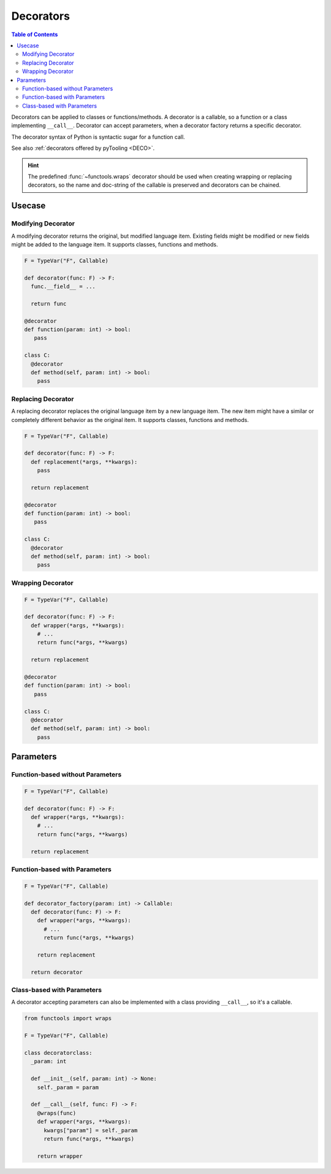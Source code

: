 Decorators
##########

.. contents:: Table of Contents
   :local:
   :depth: 2

Decorators can be applied to classes or functions/methods. A decorator is a callable, so a function or a class
implementing ``__call__``. Decorator can accept parameters, when a decorator factory returns a specific decorator.

The decorator syntax of Python is syntactic sugar for a function call.

See also :ref:`decorators offered by pyTooling <DECO>`.

.. hint::

   The predefined :func:`~functools.wraps` decorator should be used when creating wrapping or replacing decorators, so
   the name and doc-string of the callable is preserved and decorators can be chained.

+-------------------------------------+---------------------------------------------------+-----------------------------------------+
| Function-based without Parameter    | Function-based with Parameter(s)                  | Class-based with Parameter(s)           |
+=====================================+===================================================+=========================================+
| .. code-block:: Python              | .. code-block:: Python                            | .. code-block:: Python                  |
|                                     |                                                   |                                         |
|    from functools import wraps      |    from functools import wraps                    |    from functools import wraps          |
|                                     |                                                   |                                         |
|    F = TypeVar("F", Callable)       |    F = TypeVar("F", Callable)                     |    F = TypeVar("F", Callable)           |
|                                     |                                                   |                                         |
|    def decorator(func: F) -> F:     |    def decorator_factory(param: int) -> Callable: |    class decoratorclass:                |
|      @wraps(func)                   |      def specific_decorator(func: F) -> F:        |      _param: int                        |
|      def wrapper(*args, **kwargs):  |        @wraps(func)                               |                                         |
|        return func(*args, **kwargs) |        def wrapper(*args, **kwargs):              |      def __init__(self, param: int) -> None:    |
|                                     |          kwargs["param"] = param                  |        self._param = param              |
|      return wrapper                 |          return func(*args, **kwargs)             |                                         |
|                                     |                                                   |      def __call__(self, func: F) -> F:  |
|                                     |        return wrapper                             |        @wraps(func)                     |
|                                     |      return specific_Decorator                    |        def wrapper(*args, **kwargs):    |
|                                     |                                                   |          kwargs["param"] = self._param  |
|                                     |                                                   |          return func(*args, **kwargs)   |
|                                     |                                                   |                                         |
|   #                                 |    #                                              |        return wrapper                   |
|                                     |                                                   |                                         |
+-------------------------------------+---------------------------------------------------+-----------------------------------------+
| .. code-block:: Python              | .. code-block:: Python                            | .. code-block:: Python                  |
|                                     |                                                   |                                         |
|    @decorator                       |    @decorator_factory(10)                         |    @decoratorclass(10)                  |
|    def foo(param: int) -> bool:     |    def foo(param: int) -> bool:                   |    def foo(param: int) -> bool:         |
|      pass                           |      pass                                         |      pass                               |
+-------------------------------------+---------------------------------------------------+-----------------------------------------+
| .. code-block:: Python              | .. code-block:: Python                            | .. code-block:: Python                  |
|                                     |                                                   |                                         |
|    def foo(param: int) -> bool:     |    def foo(param: int) -> bool:                   |    def foo(param: int) -> bool:         |
|      pass                           |      pass                                         |      pass                               |
|                                     |                                                   |                                         |
|    foo = decorator(foo)             |    foo = decorator(10)(foo)                       |    foo = decoratorclass(10)(foo)        |
+-------------------------------------+---------------------------------------------------+-----------------------------------------+


Usecase
*******

Modifying Decorator
===================

A modifying decorator returns the original, but modified language item. Existing fields might be modified or new fields
might be added to the language item. It supports classes, functions and methods.

.. code-block:: Python

   F = TypeVar("F", Callable)

   def decorator(func: F) -> F:
     func.__field__ = ...

     return func

   @decorator
   def function(param: int) -> bool:
      pass

   class C:
     @decorator
     def method(self, param: int) -> bool:
       pass

.. seealso::

   The predefined :func:`~functools.wraps` decorator is a modifying decorator because it copies the ``__name__`` and
   ``__doc__`` fields from the original callable to the decorated callable.


Replacing Decorator
===================

A replacing decorator replaces the original language item by a new language item. The new item might have a similar or
completely different behavior as the original item. It supports classes, functions and methods.

.. code-block:: Python

   F = TypeVar("F", Callable)

   def decorator(func: F) -> F:
     def replacement(*args, **kwargs):
       pass

     return replacement

   @decorator
   def function(param: int) -> bool:
      pass

   class C:
     @decorator
     def method(self, param: int) -> bool:
       pass

.. seealso::

   The predefined :func:`property` decorator is a replacing decorator because it replaces the method with a descriptor
   implementing *getter* for a read-only property. It's a special cases, because it's also a wrapping decorator as the
   behavior of the original method is the behavior of the getter.

Wrapping Decorator
==================

.. todo:: TUTORIAL::Wrapping decorator

.. code-block:: Python

   F = TypeVar("F", Callable)

   def decorator(func: F) -> F:
     def wrapper(*args, **kwargs):
       # ...
       return func(*args, **kwargs)

     return replacement

   @decorator
   def function(param: int) -> bool:
      pass

   class C:
     @decorator
     def method(self, param: int) -> bool:
       pass



Parameters
**********

Function-based without Parameters
=================================

.. todo:: TUTORIAL::Function-based without parameters - write a tutorial

.. code-block:: Python

   F = TypeVar("F", Callable)

   def decorator(func: F) -> F:
     def wrapper(*args, **kwargs):
       # ...
       return func(*args, **kwargs)

     return replacement


Function-based with Parameters
==============================

.. todo:: TUTORIAL::Function-based with parameters - write a tutorial

.. code-block:: Python

   F = TypeVar("F", Callable)

   def decorator_factory(param: int) -> Callable:
     def decorator(func: F) -> F:
       def wrapper(*args, **kwargs):
         # ...
         return func(*args, **kwargs)

       return replacement

     return decorator

Class-based with Parameters
===========================

A decorator accepting parameters can also be implemented with a class providing ``__call__``, so it's a callable.

.. todo:: TUTORIAL::Class-based - write a tutorial

.. code-block:: Python

   from functools import wraps

   F = TypeVar("F", Callable)

   class decoratorclass:
     _param: int

     def __init__(self, param: int) -> None:
       self._param = param

     def __call__(self, func: F) -> F:
       @wraps(func)
       def wrapper(*args, **kwargs):
         kwargs["param"] = self._param
         return func(*args, **kwargs)

       return wrapper
